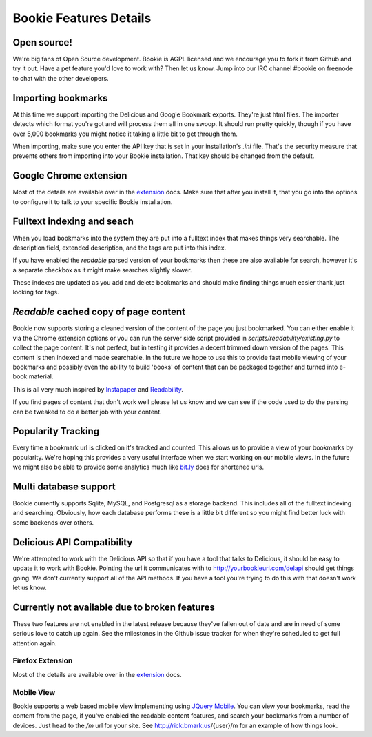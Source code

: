 =======================
Bookie Features Details
=======================

Open source!
-------------
We're big fans of Open Source development. Bookie is AGPL licensed and we
encourage you to fork it from Github and try it out. Have a pet feature you'd
love to work with? Then let us know. Jump into our IRC channel #bookie on
freenode to chat with the other developers.

Importing bookmarks
--------------------
At this time we support importing the Delicious and Google Bookmark exports.
They're just html files. The importer detects which format you're got and will
process them all in one swoop. It should run pretty quickly, though if you have
over 5,000 bookmarks you might notice it taking a little bit to get through
them.

When importing, make sure you enter the API key that is set in your
installation's *.ini* file. That's the security measure that prevents others
from importing into your Bookie installation. That key should be changed from
the default.

Google Chrome extension
-------------------------------------
Most of the details are available over in the extension_ docs. Make sure that
after you install it, that you go into the options to configure it to talk to
your specific Bookie installation.

Fulltext indexing and seach
----------------------------
When you load bookmarks into the system they are put into a fulltext index that
makes things very searchable. The description field, extended description, and
the tags are put into this index.

If you have enabled the *readable* parsed version of your bookmarks then these
are also available for search, however it's a separate checkbox as it might
make searches slightly slower.

These indexes are updated as you add and delete bookmarks and should make
finding things much easier thank just looking for tags.

*Readable* cached copy of page content
--------------------------------------
Bookie now supports storing a cleaned version of the content of the page you
just bookmarked. You can either enable it via the Chrome extension options or
you can run the server side script provided in
*scripts/readability/existing.py* to collect the page content. It's not
perfect, but in testing it provides a decent trimmed down version of the pages.
This content is then indexed and made searchable. In the future we hope to use
this to provide fast mobile viewing of your bookmarks and possibly even the
ability to build 'books' of content that can be packaged together and turned
into e-book material.

This is all very much inspired by Instapaper_ and Readability_.

If you find pages of content that don't work well please let us know and we can
see if the code used to do the parsing can be tweaked to do a better job with
your content.

Popularity Tracking
-------------------
Every time a bookmark url is clicked on it's tracked and counted. This allows
us to provide a view of your bookmarks by popularity. We're hoping this
provides a very useful interface when we start working on our mobile views. In
the future we might also be able to provide some analytics much like `bit.ly`_
does for shortened urls.

Multi database support
----------------------
Bookie currently supports Sqlite, MySQL, and Postgresql as a storage backend.
This includes all of the fulltext indexing and searching. Obviously, how each
database performs these is a little bit different so you might find better luck
with some backends over others.

Delicious API Compatibility
---------------------------
We're attempted to work with the Delicious API so that if you have a tool that
talks to Delicious, it should be easy to update it to work with Bookie.
Pointing the url it communicates with to http://yourbookieurl.com/delapi should
get things going. We don't currently support all of the API methods. If you
have a tool you're trying to do this with that doesn't work let us know.

.. _extension: extensions.html
.. _Instapaper: http://instapaper.com
.. _Readability: http://readability.com
.. _bit.ly: http://bit.ly


Currently not available due to broken features
----------------------------------------------
These two features are not enabled in the latest release because they've fallen
out of date and are in need of some serious love to catch up again. See the
milestones in the Github issue tracker for when they're scheduled to get full
attention again.

Firefox Extension
~~~~~~~~~~~~~~~~~
Most of the details are available over in the extension_ docs.

Mobile View
~~~~~~~~~~~
Bookie supports a web based mobile view implementing using `JQuery Mobile`_.
You can view your bookmarks, read the content from the page, if you've enabled
the readable content features, and search your bookmarks from a number of
devices. Just head to the `/m` url for your site. See http://rick.bmark.us/{user}/m
for an example of how things look.

.. _JQuery Mobile: http://jquerymobile.com/

